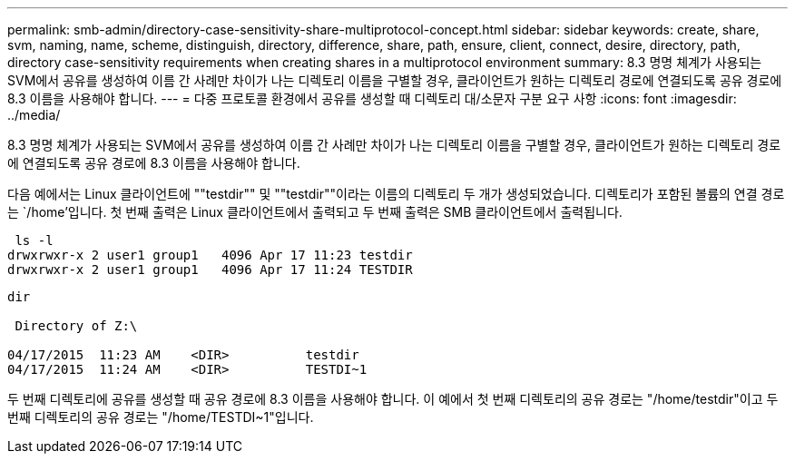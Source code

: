 ---
permalink: smb-admin/directory-case-sensitivity-share-multiprotocol-concept.html 
sidebar: sidebar 
keywords: create, share, svm, naming, name, scheme, distinguish, directory, difference, share, path, ensure, client, connect, desire, directory, path, directory case-sensitivity requirements when creating shares in a multiprotocol environment 
summary: 8.3 명명 체계가 사용되는 SVM에서 공유를 생성하여 이름 간 사례만 차이가 나는 디렉토리 이름을 구별할 경우, 클라이언트가 원하는 디렉토리 경로에 연결되도록 공유 경로에 8.3 이름을 사용해야 합니다. 
---
= 다중 프로토콜 환경에서 공유를 생성할 때 디렉토리 대/소문자 구분 요구 사항
:icons: font
:imagesdir: ../media/


[role="lead"]
8.3 명명 체계가 사용되는 SVM에서 공유를 생성하여 이름 간 사례만 차이가 나는 디렉토리 이름을 구별할 경우, 클라이언트가 원하는 디렉토리 경로에 연결되도록 공유 경로에 8.3 이름을 사용해야 합니다.

다음 예에서는 Linux 클라이언트에 ""testdir"" 및 ""testdir""이라는 이름의 디렉토리 두 개가 생성되었습니다. 디렉토리가 포함된 볼륨의 연결 경로는 `/home'입니다. 첫 번째 출력은 Linux 클라이언트에서 출력되고 두 번째 출력은 SMB 클라이언트에서 출력됩니다.

[listing]
----
 ls -l
drwxrwxr-x 2 user1 group1   4096 Apr 17 11:23 testdir
drwxrwxr-x 2 user1 group1   4096 Apr 17 11:24 TESTDIR
----
[listing]
----
dir

 Directory of Z:\

04/17/2015  11:23 AM    <DIR>          testdir
04/17/2015  11:24 AM    <DIR>          TESTDI~1
----
두 번째 디렉토리에 공유를 생성할 때 공유 경로에 8.3 이름을 사용해야 합니다. 이 예에서 첫 번째 디렉토리의 공유 경로는 "/home/testdir"이고 두 번째 디렉토리의 공유 경로는 "/home/TESTDI~1"입니다.
